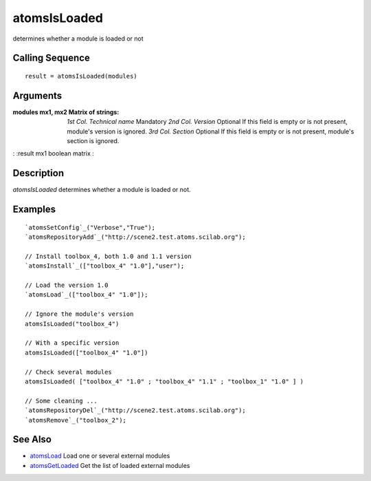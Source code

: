 


atomsIsLoaded
=============

determines whether a module is loaded or not



Calling Sequence
~~~~~~~~~~~~~~~~


::

    result = atomsIsLoaded(modules)




Arguments
~~~~~~~~~

:modules mx1, mx2 Matrix of strings: *1st Col.* *Technical name*
  Mandatory *2nd Col.* *Version* Optional If this field is empty or is
  not present, module's version is ignored. *3rd Col.* *Section*
  Optional If this field is empty or is not present, module's section is
  ignored.
: :result mx1 boolean matrix
:



Description
~~~~~~~~~~~

`atomsIsLoaded` determines whether a module is loaded or not.



Examples
~~~~~~~~


::

    `atomsSetConfig`_("Verbose","True");
    `atomsRepositoryAdd`_("http://scene2.test.atoms.scilab.org");
    
    // Install toolbox_4, both 1.0 and 1.1 version
    `atomsInstall`_(["toolbox_4" "1.0"],"user");
    
    // Load the version 1.0
    `atomsLoad`_(["toolbox_4" "1.0"]);
    
    // Ignore the module's version
    atomsIsLoaded("toolbox_4")
    
    // With a specific version
    atomsIsLoaded(["toolbox_4" "1.0"])
    
    // Check several modules
    atomsIsLoaded( ["toolbox_4" "1.0" ; "toolbox_4" "1.1" ; "toolbox_1" "1.0" ] )
    
    // Some cleaning ...
    `atomsRepositoryDel`_("http://scene2.test.atoms.scilab.org");
    `atomsRemove`_("toolbox_2");




See Also
~~~~~~~~


+ `atomsLoad`_ Load one or several external modules
+ `atomsGetLoaded`_ Get the list of loaded external modules


.. _atomsLoad: atomsLoad.html
.. _atomsGetLoaded: atomsGetLoaded.html


